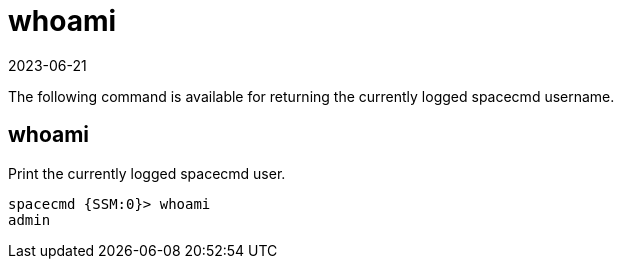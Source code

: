 [[ref-spacecmd-whoami]]
= whoami
:revdate: 2023-06-21
:page-revdate: {revdate}

The following command is available for returning the currently logged spacecmd username.



== whoami

Print the currently logged spacecmd user.

[source]
----
spacecmd {SSM:0}> whoami
admin
----
